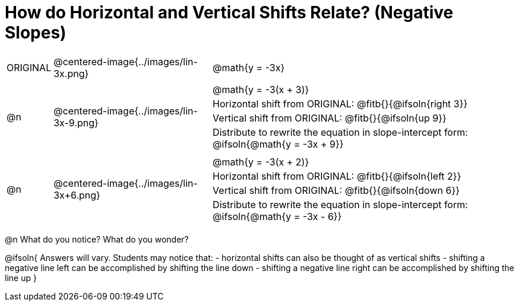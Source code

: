 = How do Horizontal and Vertical Shifts Relate? (Negative Slopes)


[cols="1a,8a,16a",stripes="none"]
|===
| ORIGINAL
| @centered-image{../images/lin-3x.png}  
|
[cols="1a", frame="none", grid="none",stripes="none"]
!===
! @math{y = -3x}     
!===

|@n
| @centered-image{../images/lin-3x-9.png} 
|
[.FillVerticalSpace, cols="1a", frame="none", grid="none",stripes="none"]
!===
! @math{y = -3(x + 3)}
! Horizontal shift from ORIGINAL: @fitb{}{@ifsoln{right 3}}						
! Vertical shift from ORIGINAL:	@fitb{}{@ifsoln{up 9}}
! Distribute to rewrite the equation in slope-intercept form:
@ifsoln{@math{y = -3x + 9}}
!===

|@n
| @centered-image{../images/lin-3x+6.png} 	
|
[.FillVerticalSpace, cols="1a", frame="none", grid="none",stripes="none"]
!===
! @math{y = -3(x + 2)}
! Horizontal shift from ORIGINAL: @fitb{}{@ifsoln{left 2}}					
! Vertical shift from ORIGINAL: @fitb{}{@ifsoln{down 6}}
! Distribute to rewrite the equation in slope-intercept form:
@ifsoln{@math{y = -3x - 6}}

!===
|===

@n What do you notice? What do you wonder?

@ifsoln{
Answers will vary. Students may notice that:
- horizontal shifts can also be thought of as vertical shifts
- shifting a negative line left can be accomplished by shifting the line down
- shifting a negative line right can be accomplished by shifting the line up 
}
